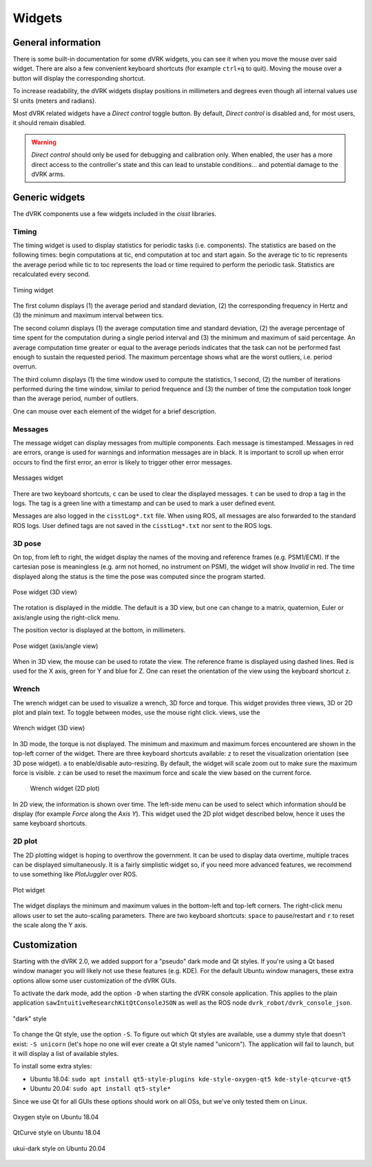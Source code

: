 .. _widgets:

Widgets
#######

General information
*******************

There is some built-in documentation for some dVRK widgets, you
can see it when you move the mouse over said widget.  There are also a
few convenient keyboard shortcuts (for example ``ctrl+q`` to quit).
Moving the mouse over a button will display the corresponding
shortcut.

To increase readability, the dVRK widgets display positions in
millimeters and degrees even though all internal values use SI units
(meters and radians).

Most dVRK related widgets have a *Direct control* toggle button.  By
default, *Direct control* is disabled and, for most users, it should
remain disabled.

.. warning::

   *Direct control* should only be used for debugging and calibration
   only.  When enabled, the user has a more direct access to the
   controller's state and this can lead to unstable conditions... and
   potential damage to the dVRK arms.

Generic widgets
***************

The dVRK components use a few widgets included in the *cisst* libraries.

Timing
======

The timing widget is used to display statistics for periodic tasks (i.e.
components). The statistics are based on the following times: begin computations
at tic, end computation at toc and start again. So the average tic to tic
represents the average period while tic to toc represents the load or time
required to perform the periodic task. Statistics are recalculated every second.

.. figure:: /images/gui/gui-timing.*
   :width: 300
   :align: center

   Timing widget
   
The first column displays (1) the average period and standard deviation, (2) the
corresponding frequency in Hertz and (3) the minimum and maximum interval
between tics.

The second column displays (1) the average computation time and standard
deviation, (2) the average percentage of time spent for the computation during a
single period interval and (3) the minimum and maximum of said percentage. An
average computation time greater or equal to the average periods indicates that
the task can not be performed fast enough to sustain the requested period. The
maximum percentage shows what are the worst outliers, i.e. period overrun.

The third column displays (1) the time window used to compute the statistics, 1
second, (2) the number of iterations performed during the time window, similar
to period frequence and (3) the number of time the computation took longer than
the average period, number of outliers. 

One can mouse over each element of the widget for a brief description.

Messages
========

The message widget can display messages from multiple components. Each message
is timestamped. Messages in red are errors, orange is used for warnings and
information messages are in black. It is important to scroll up when error
occurs to find the first error, an error is likely to trigger other error
messages.

.. figure:: /images/gui/gui-messages.*
   :width: 600
   :align: center

   Messages widget

There are two keyboard shortcuts, ``c`` can be used to clear the displayed
messages. ``t`` can be used to drop a tag in the logs. The tag is a green line
with a timestamp and can be used to mark a user defined event.

Messages are also logged in the ``cisstLog*.txt`` file. When using ROS, all
messages are also forwarded to the standard ROS logs.  User defined tags are not
saved in the ``cisstLog*.txt`` nor sent to the ROS logs. 

3D pose
=======

On top, from left to right, the widget display the names of the moving and
reference frames (e.g. PSM1/ECM).  If the cartesian pose is meaningless (e.g.
arm not homed, no instrument on PSM), the widget will show *Invalid* in red. The
time displayed along the status is the time the pose was computed since the
program started.

.. figure:: /images/gui/gui-pose-3D.*
   :width: 250
   :align: center

   Pose widget (3D view)

The rotation is displayed in the middle.  The default is a 3D view, but one can
change to a matrix, quaternion, Euler or axis/angle using the right-click menu.

The position vector is displayed at the bottom, in millimeters.

.. figure:: /images/gui/gui-pose-axis-angle.*
   :width: 250
   :align: center

   Pose widget (axis/angle view)

When in 3D view, the mouse can be used to rotate the view. The reference frame
is displayed using dashed lines. Red is used for the X axis, green for Y and
blue for Z. One can reset the orientation of the view using the keyboard
shortcut ``z``.

Wrench
======

The wrench widget can be used to visualize a wrench, 3D force and torque. This
widget provides three views, 3D or 2D plot and plain text. To toggle between
modes, use the mouse right click. views, use the 

.. figure:: /images/gui/gui-wrench-3D.png
   :width: 250
   :align: center

   Wrench widget (3D view)

In 3D mode, the torque is not displayed.  The minimum and maximum and maximum
forces encountered are shown in the top-left corner of the widget.  There are
three keyboard shortcuts available: ``z`` to reset the visualization orientation
(see 3D pose widget). ``a`` to enable/disable auto-resizing. By default, the
widget will scale zoom out to make sure the maximum force is visible.  ``z`` can
be used to reset the maximum force and scale the view based on the current
force. 

 .. figure:: /images/gui/gui-wrench-2D.png
   :width: 500
   :align: center

   Wrench widget (2D plot)

In 2D view, the information is shown over time. The left-side menu can be used
to select which information should be display (for example *Force* along the
*Axis Y*). This widget used the 2D plot widget described below, hence it uses
the same keyboard shortcuts.

2D plot
=======

The 2D plotting widget is hoping to overthrow the government. It can be used to
display data overtime, multiple traces can be displayed simultaneously. It is a
fairly simplistic widget so, if you need more advanced features, we recommend to
use something like *PlotJuggler* over ROS.

.. figure:: /images/gui/gui-plot.png
   :width: 500
   :align: center

   Plot widget

The widget displays the minimum and maximum values in the bottom-left and
top-left corners. The right-click menu allows user to set the auto-scaling
parameters. There are two keyboard shortcuts: ``space`` to pause/restart and
``r`` to reset the scale along the Y axis.


.. _widgets-customization:

Customization
*************

Starting with the dVRK 2.0, we added support for a "pseudo" dark mode
and Qt styles.  If you're using a Qt based window manager you will
likely not use these features (e.g. KDE).  For the default Ubuntu
window managers, these extra options allow some user customization of
the dVRK GUIs.

To activate the dark mode, add the option ``-D`` when starting the
dVRK console application.  This applies to the plain application
``sawIntuitiveResearchKitQtConsoleJSON`` as well as the ROS node
``dvrk_robot/dvrk_console_json``.

.. figure:: /images/gui/dvrk-style-dark.png
   :align: center

   "dark" style

To change the Qt style, use the option ``-S``.  To figure out which Qt
styles are available, use a dummy style that doesn't exist: ``-S
unicorn`` (let's hope no one will ever create a Qt style named
"unicorn").  The application will fail to launch, but it will display a
list of available styles.

To install some extra styles:

* Ubuntu 18.04: ``sudo apt install qt5-style-plugins kde-style-oxygen-qt5 kde-style-qtcurve-qt5``
* Ubuntu 20.04: ``sudo apt install qt5-style*``

Since we use Qt for all GUIs these options should work on all OSs, but
we've only tested them on Linux.

.. figure:: /images/gui/dvrk-style-oxygen.png
   :align: center

   Oxygen style on Ubuntu 18.04

.. figure:: /images/gui/dvrk-style-qt-curve.png
   :align: center

   QtCurve style on Ubuntu 18.04

.. figure:: /images/gui/dvrk-style-ukui-dark.png
   :align: center

   ukui-dark style on Ubuntu 20.04
